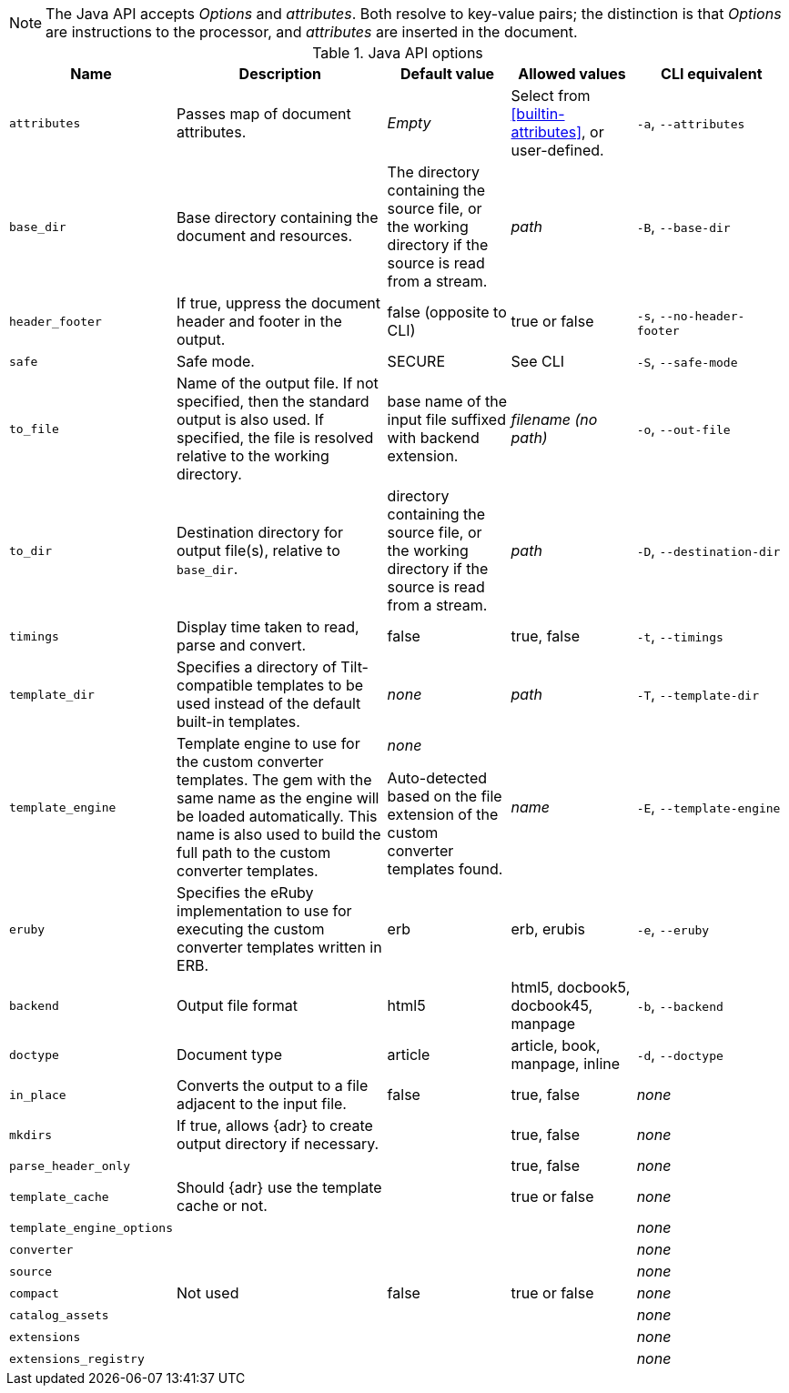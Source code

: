//= Java API Options

NOTE: The Java API accepts _Options_ and _attributes_.
Both resolve to key-value pairs; the distinction is that _Options_ are instructions to the processor, and _attributes_ are inserted in the document.

.Java API options
[cols="<15m,<35,<20,<20,<25"]
|====
|Name |Description |Default value |Allowed values |CLI equivalent

|attributes
|Passes map of document attributes.
|_Empty_
|Select from <<builtin-attributes>>, or user-defined.
|`-a`, `--attributes`

|base_dir
|Base directory containing the document and resources.
|The directory containing the source file, or the working directory if the source is read from a stream.
|_path_
|`-B`, `--base-dir`

|header_footer
|If true, uppress the document header and footer in the output.
|false (opposite to CLI)
|true or false
|`-s`, `--no-header-footer`

|safe
|Safe mode.
|SECURE
|See CLI
|`-S`, `--safe-mode`

|to_file
|Name of the output file. 
If not specified, then the standard output is also used. 
If specified, the file is resolved relative to the working directory.
|base name of the input file suffixed with backend extension.
|_filename (no path)_
|`-o`, `--out-file`

|to_dir
|Destination directory for output file(s), relative to `base_dir`.
|directory containing the source file, or the working directory if the source is read from a stream. 
|_path_
|`-D`, `--destination-dir`

|timings
|Display time taken to read, parse and convert.
|false
|true, false
|`-t`, `--timings`

|template_dir
|Specifies a directory of Tilt-compatible templates to be used instead of the default built-in templates.
|_none_
|_path_
|`-T`, `--template-dir`

|template_engine
|Template engine to use for the custom converter templates. 
The gem with the same name as the engine will be loaded automatically. 
This name is also used to build the full path to the custom converter templates. 
|_none_

Auto-detected based on the file extension of the custom converter templates found.
|_name_
|`-E`, `--template-engine`


|eruby
|Specifies the eRuby implementation to use for executing the custom converter templates written in ERB.
|erb
|erb, erubis
|`-e`, `--eruby`


|backend
|Output file format
|html5
|html5, docbook5, docbook45, manpage
|`-b`, `--backend`


|doctype
|Document type
|article
|article, book, manpage, inline
|`-d`, `--doctype`


|in_place
|Converts the output to a file adjacent to the input file.
|false
|true, false
|_none_

|mkdirs
|If true, allows {adr} to create output directory if necessary.
|
|true, false
|_none_

// file Options.java

|parse_header_only
|
|
|true, false
|_none_

// file Options.java

|template_cache
|Should {adr} use the template cache or not.
|
|true or false
|_none_

|template_engine_options
|
|
|
|_none_

|converter
|
|
|
|_none_

// file Options.java

|source
|
|
|
|_none_

// file Options.java

|compact
|Not used
|false
|true or false
|_none_

|catalog_assets
|
|
|
|_none_

|extensions
|
|
|
|_none_

|extensions_registry
|
|
|
|_none_

|====
